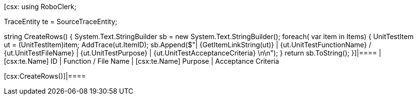 ﻿[csx:
// this first scripting block can be used to set up any prerequisites
// pre-calculate fields for later use etc.
using RoboClerk;

TraceEntity te = SourceTraceEntity;

string CreateRows()
{
	System.Text.StringBuilder sb = new System.Text.StringBuilder();
	foreach( var item in Items)
	{
		UnitTestItem ut = (UnitTestItem)item;
		AddTrace(ut.ItemID);
		sb.Append($"| {GetItemLinkString(ut)} | {ut.UnitTestFunctionName} / {ut.UnitTestFileName} | {ut.UnitTestPurpose} | {ut.UnitTestAcceptanceCriteria} \n\n");
	}
	return sb.ToString();
}]|====
| [csx:te.Name] ID | Function / File Name | [csx:te.Name] Purpose | Acceptance Criteria

[csx:CreateRows()]|====
